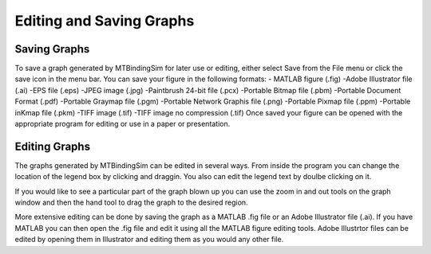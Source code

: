=========================
Editing and Saving Graphs
=========================

Saving Graphs
=============

To save a graph generated by MTBindingSim for later use or editing, either select Save from
the File menu or click the save icon in the menu bar. You can save your figure in the
following formats:
- MATLAB figure (.fig)
-Adobe Illustrator file (.ai)
-EPS file (.eps)
-JPEG image (.jpg)
-Paintbrush 24-bit file (.pcx)
-Portable Bitmap file (.pbm)
-Portable Document Format (.pdf)
-Portable Graymap file (.pgm)
-Portable Network Graphis file (.png)
-Portable Pixmap file (.ppm)
-Portable inKmap file (.pkm)
-TIFF image (.tif)
-TIFF image no compression (.tif)
Once saved your figure can be opened with the appropriate program for editing or use in a
paper or presentation.


Editing Graphs
==============

The graphs generated by MTBindingSim can be edited in several ways. From inside the program you
can change the location of the legend box by clicking and draggin. You also can edit the
legend text by doulbe clicking on it.

If you would like to see a particular part of the graph blown up you can use the zoom in and out
tools on the graph window and then the hand tool to drag the graph to the desired region.

More extensive editing can be done by saving the graph as a MATLAB .fig file or an
Adobe Illustrator file (.ai). If you have MATLAB you can then open the .fig file
and edit it using all the MATLAB figure editing tools. Adobe Illustrtor files can be edited by
opening them in Illustrator and editing them as you would any other file.

